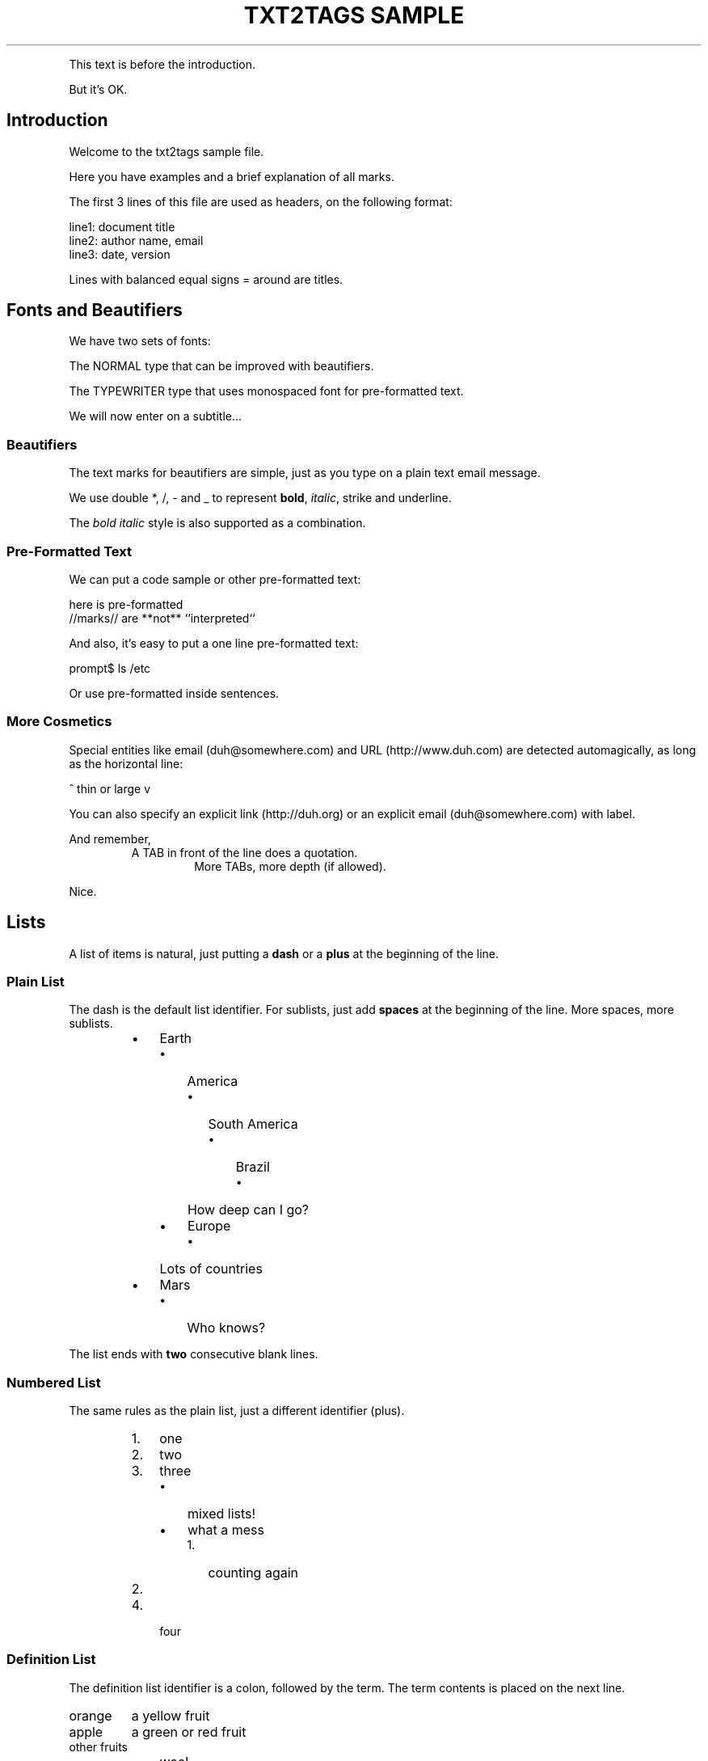 .TH "TXT2TAGS SAMPLE" 1 "03/15/2013" "Aurelio Jargas"

.P
This text is before the introduction.
.P
But it's OK.
.SH Introduction
.P
Welcome to the txt2tags sample file.
.P
Here you have examples and a brief explanation of all
marks.
.P
The first 3 lines of this file are used as headers,
on the following format:

.nf
line1: document title
line2: author name, email
line3: date, version
.fi


.P
Lines with balanced equal signs = around are titles.
.SH Fonts and Beautifiers
.P
We have two sets of fonts:
.P
The NORMAL type that can be improved with beautifiers.
.P
The TYPEWRITER type that uses monospaced font for
pre\-formatted text.
.P
We will now enter on a subtitle...
.SS Beautifiers
.P
The text marks for beautifiers are simple, just as you
type on a plain text email message.
.P
We use double *, /, \- and _ to represent \fBbold\fR,
\fIitalic\fR, strike and underline.
.P
The \fB\fIbold italic\fR\fR style is also supported as a
combination.
.SS Pre-Formatted Text
.P
We can put a code sample or other pre\-formatted text:

.nf
  here    is     pre-formatted
//marks// are  **not**  ``interpreted``
.fi


.P
And also, it's easy to put a one line pre\-formatted
text:

.nf
prompt$ ls /etc
.fi


.P
Or use pre\-formatted inside sentences.
.SS More Cosmetics
.P
Special entities like email (duh@somewhere.com) and
URL (http://www.duh.com) are detected automagically,
as long as the horizontal line:



.P
^ thin or large v



.P
You can also specify an explicit link (http://duh.org)
or an explicit email (duh@somewhere.com) with label.
.P
And remember,
.RS
A TAB in front of the line does a quotation.
.RS
More TABs, more depth (if allowed).
.RE
.RE
.P
Nice.
.SH Lists
.P
A list of items is natural, just putting a \fBdash\fR or
a \fBplus\fR at the beginning of the line.
.SS Plain List
.P
The dash is the default list identifier. For sublists,
just add \fBspaces\fR at the beginning of the line. More
spaces, more sublists.

.RS
.IP \(bu 3
Earth
.RS
.IP \(bu 3
America
.RS
.IP \(bu 3
South America
.RS
.IP \(bu 3
Brazil
.RS
.IP \(bu 3
How deep can I go?
.RE
.IP
.RE
.IP
.RE
.IP
.IP \(bu 3
Europe
.RS
.IP \(bu 3
Lots of countries
.RE
.IP
.RE
.IP
.IP \(bu 3
Mars
.RS
.IP \(bu 3
Who knows?
.RE
.IP
.RE
.IP

.P
The list ends with \fBtwo\fR consecutive blank lines.
.SS Numbered List
.P
The same rules as the plain list, just a different
identifier (plus).

.RS
.IP 1. 3
one
.IP 2. 3
two
.IP 3. 3
three
.RS
.IP \(bu 3
mixed lists!
.IP \(bu 3
what a mess
.RS
.IP 1. 3
counting again
.IP 2. 3
...
.RE
.IP
.RE
.IP
.IP 4. 3
four
.RE
.IP

.SS Definition List
.P
The definition list identifier is a colon, followed by
the term. The term contents is placed on the next line.

.TP
orange
a yellow fruit
.TP
apple
a green or red fruit
.TP
other fruits
.RS
.IP \(bu 3
wee!
.IP \(bu 3
mixing lists
.RS
.IP 1. 3
again!
.IP 2. 3
and again!
.RE
.IP
.RE
.IP

.SH Tables
.P
Use pipes to compose table rows and cells.
Double pipe at the line beginning starts a heading row.
Natural spaces specify each cell alignment.

.TS
center, allbox, tab(^); lcr.
 cell 1.1^cell 1.2^cell 1.3
 cell 2.1^cell 2.2^cell 2.3
 cell 3.1^cell 3.2^cell 3.3
.TE

.TS
allbox, tab(^); lcr.
 \fBheading 1\fR^\fBheading 2\fR^\fBheading 3\fR
 cell 1.1^cell 1.2^cell 1.3
 cell 2.1^cell 2.2^cell 2.3
.TE

.TS
center, allbox, tab(^); lcr.
 heading 1^cell 1.1^cell 1.2
 heading 2^cell 2.1^cell 2.2
 heading 3^cell 3.1^cell 3.2
.TE

.TS
allbox, tab(^); lcr.
 \fBheading\fR^\fBheading 1\fR^\fBheading 2\fR
 heading 1^cell 1.1^cell 1.2
 heading 2^cell 2.1^cell 2.2
.TE

.P
Without the last pipe, no border:

.TS
center, tab(^); lcr.
 cell 1.1^cell 1.2^cell 1.3
 cell 2.1^cell 2.2^cell 2.3
 cell 3.1^cell 3.2^cell 3.3
.TE

.TS
tab(^); lcr.
 \fBheading 1\fR^\fBheading 2\fR^\fBheading 3\fR
 cell 1.1^cell 1.2^cell 1.3
 cell 2.1^cell 2.2^cell 2.3
.TE

.TS
center, tab(^); lcr.
 heading 1^cell 1.1^cell 1.2
 heading 2^cell 2.1^cell 2.2
 heading 3^cell 3.1^cell 3.2
.TE

.TS
tab(^); lcr.
 \fBheading\fR^\fBheading 1\fR^\fBheading 2\fR
 heading 1^cell 1.1^cell 1.2
 heading 2^cell 2.1^cell 2.2
.TE

.SH Special Entities
.P
Because things were too simple.
.SS Images
.P
The image mark is as simple as it can be: [filename].
.P
                      img/photo.jpg  
.P
And with some targets the image is linkable :
.P
                      (img/photo.jpg) (http://www.txt2tags.org)  

.RS
.IP \(bu 3
The filename must end in PNG, JPG, GIF, or similar.
.IP \(bu 3
No spaces inside the brackets!
.RE
.IP

.SS Other
.P
When the target needs, special chars like <, > and &
are escaped.
.P
The handy %%date macro expands to the current date.
.P
So today is 20131107 on the ISO YYYYMMDD format.
.P
You can also specify the date format with the %? flags,
as %%date(%m\-%d\-%Y) which gives: 11\-07\-2013.
.P
That's all for now.



.P
img/t2tpowered.png (sample.t2t (sample.t2t))

.\" man code generated by txt2tags 2.6.1169 (http://txt2tags.org)
.\" cmdline: txt2tags -t man samples/sample.t2t
